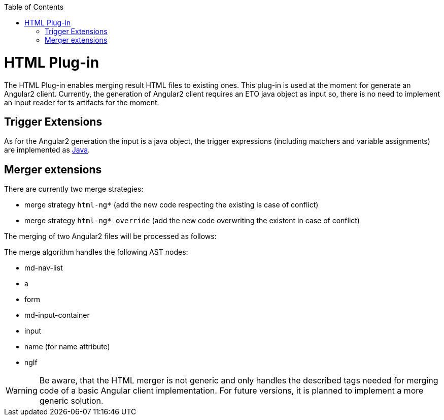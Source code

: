 :toc:
toc::[]

= HTML Plug-in

The HTML Plug-in enables merging result HTML files to existing ones. This plug-in is used at the moment for generate an Angular2 client. Currently, the generation of Angular2 client requires an ETO java object as input so, there is no need to implement an input reader for ts artifacts for the moment.

== Trigger Extensions

As for the Angular2 generation the input is a java object, the trigger expressions (including matchers and variable assignments) are implemented as link:https://github.com/devonfw/cobigen/wiki/cobigen-javaplugin#trigger-extension[Java]. 

== Merger extensions
There are currently two merge strategies:

* merge strategy `html-ng*` (add the new code respecting the existing is case of conflict)
* merge strategy `html-ng*_override` (add the new code overwriting the existent in case of conflict)

The merging of two Angular2 files will be processed as follows:

The merge algorithm handles the following AST nodes:

* md-nav-list
* a
* form
* md-input-container
* input
* name (for name attribute)
* ngIf

WARNING: Be aware, that the HTML merger is not generic and only handles the described tags needed for merging code of a basic Angular client implementation. For future versions, it is planned to implement a more generic solution.



